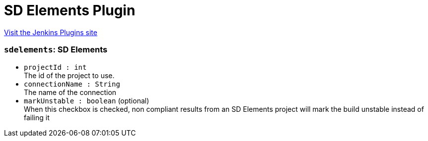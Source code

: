 = SD Elements Plugin
:page-layout: pipelinesteps

:notitle:
:description:
:author:
:email: jenkinsci-users@googlegroups.com
:sectanchors:
:toc: left
:compat-mode!:


++++
<a href="https://plugins.jenkins.io/sdelements">Visit the Jenkins Plugins site</a>
++++


=== `sdelements`: SD Elements
++++
<ul><li><code>projectId : int</code>
<div><div>
 The id of the project to use.
</div></div>

</li>
<li><code>connectionName : String</code>
<div><div>
 The name of the connection
</div></div>

</li>
<li><code>markUnstable : boolean</code> (optional)
<div><div>
 When this checkbox is checked, non compliant results from an SD Elements project will mark the build unstable instead of failing it
</div></div>

</li>
</ul>


++++
